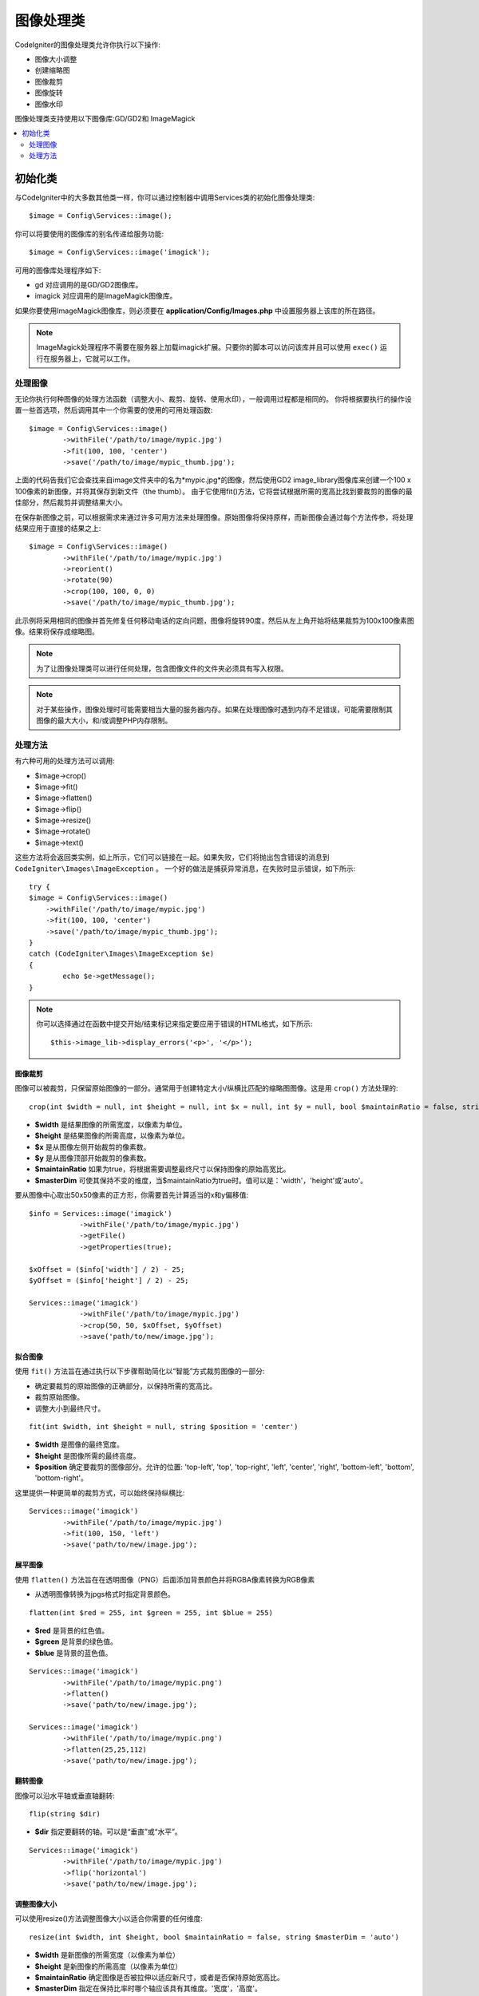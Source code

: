 ########################
图像处理类
########################

CodeIgniter的图像处理类允许你执行以下操作:

-  图像大小调整
-  创建缩略图
-  图像裁剪
-  图像旋转
-  图像水印

图像处理类支持使用以下图像库:GD/GD2和 ImageMagick

.. contents::
    :local:
    :depth: 2

**********************
初始化类
**********************

与CodeIgniter中的大多数其他类一样，你可以通过控制器中调用Services类的初始化图像处理类::

	$image = Config\Services::image();

你可以将要使用的图像库的别名传递给服务功能::

    $image = Config\Services::image('imagick');

可用的图像库处理程序如下:

- gd        对应调用的是GD/GD2图像库。
- imagick   对应调用的是ImageMagick图像库。

如果你要使用ImageMagick图像库，则必须要在 **application/Config/Images.php** 中设置服务器上该库的所在路径。

.. note:: ImageMagick处理程序不需要在服务器上加载imagick扩展。只要你的脚本可以访问该库并且可以使用 ``exec()`` 运行在服务器上，它就可以工作。

处理图像
===================

无论你执行何种图像的处理方法函数（调整大小、裁剪、旋转、使用水印），一般调用过程都是相同的。
你将根据要执行的操作设置一些首选项，然后调用其中一个你需要的使用的可用处理函数::

	$image = Config\Services::image()
		->withFile('/path/to/image/mypic.jpg')
		->fit(100, 100, 'center')
		->save('/path/to/image/mypic_thumb.jpg');

上面的代码告我们它会查找来自image文件夹中的名为*mypic.jpg*的图像，然后使用GD2 image_library图像库来创建一个100 x 100像素的新图像，并将其保存到新文件（the thumb）。
由于它使用fit()方法，它将尝试根据所需的宽高比找到要裁剪的图像的最佳部分，然后裁剪并调整结果大小。

在保存新图像之前，可以根据需求来通过许多可用方法来处理图像。原始图像将保持原样，而新图像会通过每个方法传参，将处理结果应用于直接的结果之上::

	$image = Config\Services::image()
		->withFile('/path/to/image/mypic.jpg')
		->reorient()
		->rotate(90)
		->crop(100, 100, 0, 0)
		->save('/path/to/image/mypic_thumb.jpg');

此示例将采用相同的图像并首先修复任何移动电话的定向问题，图像将旋转90度，然后从左上角开始将结果裁剪为100x100像素图像。结果将保存成缩略图。

.. note:: 为了让图像处理类可以进行任何处理，包含图像文件的文件夹必须具有写入权限。

.. note:: 对于某些操作，图像处理时可能需要相当大量的服务器内存。如果在处理图像时遇到内存不足错误，可能需要限制其图像的最大大小，和/或调整PHP内存限制。

处理方法
==================

有六种可用的处理方法可以调用:

-  $image->crop()
-  $image->fit()
-  $image->flatten()
-  $image->flip()
-  $image->resize()
-  $image->rotate()
-  $image->text()

这些方法将会返回类实例，如上所示，它们可以链接在一起。如果失败，它们将抛出包含错误的消息到 ``CodeIgniter\Images\ImageException`` 。
一个好的做法是捕获异常消息，在失败时显示错误，如下所示::

	try {
        $image = Config\Services::image()
            ->withFile('/path/to/image/mypic.jpg')
            ->fit(100, 100, 'center')
            ->save('/path/to/image/mypic_thumb.jpg');
	}
	catch (CodeIgniter\Images\ImageException $e)
	{
		echo $e->getMessage();
	}

.. note:: 你可以选择通过在函数中提交开始/结束标记来指定要应用于错误的HTML格式，如下所示::

	$this->image_lib->display_errors('<p>', '</p>');

图像裁剪
---------------

图像可以被裁剪，只保留原始图像的一部分。通常用于创建特定大小/纵横比匹配的缩略图图像。这是用 ``crop()`` 方法处理的::

    crop(int $width = null, int $height = null, int $x = null, int $y = null, bool $maintainRatio = false, string $masterDim = 'auto')

- **$width** 是结果图像的所需宽度，以像素为单位。
- **$height** 是结果图像的所需高度，以像素为单位。
- **$x** 是从图像左侧开始裁剪的像素数。
- **$y** 是从图像顶部开始裁剪的像素数。
- **$maintainRatio** 如果为true，将根据需要调整最终尺寸以保持图像的原始高宽比。
- **$masterDim** 可使其保持不变的维度，当$maintainRatio为true时。值可以是：'width'，'height'或'auto'。

要从图像中心取出50x50像素的正方形，你需要首先计算适当的x和y偏移值::

    $info = Services::image('imagick')
		->withFile('/path/to/image/mypic.jpg')
		->getFile()
		->getProperties(true);

    $xOffset = ($info['width'] / 2) - 25;
    $yOffset = ($info['height'] / 2) - 25;

    Services::image('imagick')
		->withFile('/path/to/image/mypic.jpg')
		->crop(50, 50, $xOffset, $yOffset)
		->save('path/to/new/image.jpg');

拟合图像
--------------

使用 ``fit()`` 方法旨在通过执行以下步骤帮助简化以“智能”方式裁剪图像的一部分:

- 确定要裁剪的原始图像的正确部分，以保持所需的宽高比。
- 裁剪原始图像。
- 调整大小到最终尺寸。

::

    fit(int $width, int $height = null, string $position = 'center')

- **$width** 是图像的最终宽度。
- **$height** 是图像所需的最终高度。
- **$position** 确定要裁剪的图像部分。允许的位置: 'top-left', 'top', 'top-right', 'left', 'center', 'right', 'bottom-left', 'bottom', 'bottom-right'。

这里提供一种更简单的裁剪方式，可以始终保持纵横比::

	Services::image('imagick')
		->withFile('/path/to/image/mypic.jpg')
		->fit(100, 150, 'left')
		->save('path/to/new/image.jpg');

展平图像
-----------------

使用 ``flatten()`` 方法旨在在透明图像（PNG）后面添加背景颜色并将RGBA像素转换为RGB像素

- 从透明图像转换为jpgs格式时指定背景颜色。

::

    flatten(int $red = 255, int $green = 255, int $blue = 255)

- **$red** 是背景的红色值。
- **$green** 是背景的绿色值。
- **$blue** 是背景的蓝色值。

::

	Services::image('imagick')
		->withFile('/path/to/image/mypic.png')
		->flatten()
		->save('path/to/new/image.jpg');

	Services::image('imagick')
		->withFile('/path/to/image/mypic.png')
		->flatten(25,25,112)
		->save('path/to/new/image.jpg');

翻转图像
---------------

图像可以沿水平轴或垂直轴翻转::

    flip(string $dir)

- **$dir** 指定要翻转的轴。可以是“垂直”或“水平”。

::

	Services::image('imagick')
		->withFile('/path/to/image/mypic.jpg')
		->flip('horizontal')
		->save('path/to/new/image.jpg');

调整图像大小
---------------

可以使用resize()方法调整图像大小以适合你需要的任何维度::

	resize(int $width, int $height, bool $maintainRatio = false, string $masterDim = 'auto')

- **$width** 是新图像的所需宽度（以像素为单位）
- **$height** 是新图像的所需高度（以像素为单位）
- **$maintainRatio** 确定图像是否被拉伸以适应新尺寸，或者是否保持原始宽高比。
- **$masterDim** 指定在保持比率时哪个轴应该具有其维度。'宽度'，'高度'。

调整图像大小时，你可以选择是保持原始图像的比例，还是拉伸/压缩新图像以适合所需的尺寸。
如果$maintainRatio为true，则$masterDim指定的尺寸将保持不变，而另一个尺寸将更改为与原始图像的纵横比相匹配。

::

	Services::image('imagick')
		->withFile('/path/to/image/mypic.jpg')
		->resize(200, 100, true, 'height')
		->save('path/to/new/image.jpg');

旋转图像
---------------

使用 rotate() 方法允许你以90度的增量旋转图像::

	rotate(float $angle)

- **$angle** 是要旋转的度数。'90'，'180'，'270'之一。

.. note:: 虽然$angle参数接受float，但它会在进程中将其转换为整数。
		如果该值不是上面列出的三个值， 他会抛出一个自CodeIgniter\Images\ImageException的图像异常错误.

添加文本水印
-----------------------

你可以使用text()方法非常简单地将文本水印叠加到图像上。
这对于放置版权声明，摄影师名称或简单地将图像标记为预览非常有用，这会使它们最终不会用于其他人的产品上。

::

	text(string $text, array $options = [])

第一个参数是你要显示的文本字符串。第二个参数是一个选项数组，允许你指定文本的显示方式::

	Services::image('imagick')
		->withFile('/path/to/image/mypic.jpg')
		->text('Copyright 2017 My Photo Co', [
		    'color'      => '#fff',
		    'opacity'    => 0.5,
		    'withShadow' => true,
		    'hAlign'     => 'center',
		    'vAlign'     => 'bottom',
		    'fontSize'   => 20
		])
		->save('path/to/new/image.jpg');

可识别的选项如下:

- color         文本颜色 (十六进制数字), 即＃ff0000
- opacity		设置一个介于0到1之间的数字，表示文本的不透明度。
- withShadow	以布尔值是否来显示阴影。
- shadowColor   设定阴影的颜色（十六进制数）。
- shadowOffset	偏移阴影的像素数。适用于垂直和水平值。
- hAlign        水平对齐：左，中，右
- vAlign        垂直对齐：顶部，中间，底部
- hOffset		指定x轴上的附加偏移，以像素为单位
- vOffset		指定y轴上的附加偏移，以像素为单位
- fontPath		要使用的TTF字体的完整服务器路径。如果没有给出系统字体，将使用系统字体。
- fontSize		要使用的字体大小。将GD处理程序与系统字体一起使用时，有效值介于1-5之间。

.. note:: ImageMagick驱动程序无法识别fontPath的完整服务器路径。相反，需要你提供希望使用的已安装系统字体之一的名称，即如Calibri。